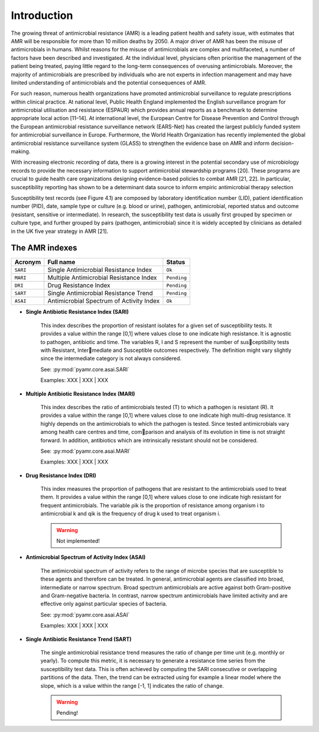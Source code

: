 Introduction
============

The growing threat of antimicrobial resistance (AMR) is a leading patient health and
safety issue, with estimates that AMR will be responsible for more than 10 million deaths
by 2050. A major driver of AMR has been the misuse of antimicrobials in humans. Whilst reasons
for the misuse of antimicrobials are complex and multifaceted, a number of factors have been
described and investigated. At the individual level, physicians often prioritise the management
of the patient being treated, paying little regard to the long-term consequences of overusing
antimicrobials. Moreover, the majority of antimicrobials are prescribed by individuals who are
not experts in infection management and may have limited understanding of antimicrobials and the
potential consequences of AMR.

For such reason, numerous health organizations have promoted antimicrobial surveillance to regulate
prescriptions within clinical practice. At national level, Public Health England implemented the
English surveillance program for antimicrobial utilisation and resistance (ESPAUR) which
provides annual reports as a benchmark to determine appropriate local action [11–14].
At international level, the European Centre for Disease Prevention and Control through
the European antimicrobial resistance surveillance network (EARS-Net) has created the
largest publicly funded system for antimicrobial surveillance in Europe. Furthermore, the World Health
Organization has recently implemented the global antimicrobial resistance surveillance system (GLASS)
to strengthen the evidence base on AMR and inform decision-making.

With increasing electronic recording of data, there is a growing interest in the potential secondary
use of microbiology records to provide the necessary information to support antimicrobial stewardship
programs [20]. These programs are crucial to guide health care organizations designing evidence-based
policies to combat AMR [21, 22]. In particular, susceptibility reporting has shown to be a determinant
data source to inform empiric antimicrobial therapy selection

.. image:: ../../_static/imgs/susceptibility-test-record.png
   :width: 200
   :align: right
   :alt: ASAI

Susceptibility test records (see Figure 4.1) are composed by laboratory identification
number (LID), patient identification number (PID), date, sample type or culture (e.g.
blood or urine), pathogen, antimicrobial, reported status and outcome (resistant, sensitive
or intermediate). In research, the susceptibility test data is usually first grouped by
specimen or culture type, and further grouped by pairs (pathogen, antimicrobial)
since it is widely accepted by clinicians as detailed in the UK five year strategy in AMR [21].

The AMR indexes
---------------

======== ============================================== =============
Acronym  Full name                                      Status
======== ============================================== =============
``SARI`` Single Antimicrobial Resistance Index          ``Ok``
``MARI`` Multiple Antimicrobial Resistance Index        ``Pending``
``DRI``  Drug Resistance Index                          ``Pending``
``SART`` Single Antimicrobial Resistance Trend          ``Pending``
``ASAI`` Antimicrobial Spectrum of Activity Index       ``Ok``
======== ============================================== =============

- **Single Antibiotic Resistance Index (SARI)**

    This index describes the proportion of resistant isolates for a given set of susceptibility
    tests. It provides a value within the range [0,1] where values close to one indicate high
    resistance. It is agnostic to pathogen, antibiotic and time. The variables R, I and S represent
    the number of susceptibility tests with Resistant, Intermediate and Susceptible outcomes
    respectively. The definition might vary slightly since the intermediate category is not always
    considered.

    See: :py:mod:`pyamr.core.asai.SARI`

    Examples: XXX | XXX | XXX

- **Multiple Antibiotic Resistance Index (MARI)**

    This index describes the ratio of antimicrobials tested (T) to which a pathogen is resistant (R).
    It provides a value within the range [0,1] where values close to one indicate high multi-drug
    resistance. It highly depends on the antimicrobials to which the pathogen is tested. Since
    tested antimicrobials vary among health care centres and time, comparison and analysis of its
    evolution in time is not straight forward. In addition, antibiotics which are intrinsically resistant
    should not be considered.

    See: :py:mod:`pyamr.core.asai.MARI`

    Examples: XXX | XXX | XXX

- **Drug Resistance Index (DRI)**

    This index measures the proportion of pathogens that are resistant to the antimicrobials used
    to treat them. It provides a value within the range [0,1] where values close to one indicate
    high resistant for frequent antimicrobials. The variable ρik is the proportion of resistance
    among organism i to antimicrobial k and qik is the frequency of drug k used to treat organism i.

    .. warning:: Not implemented!

- **Antimicrobial Spectrum of Activity Index (ASAI)**

    The antimicrobial spectrum of activity refers to the range of microbe species that are susceptible to
    these agents and therefore can be treated. In general, antimicrobial agents are classified into broad,
    intermediate or narrow spectrum. Broad spectrum antimicrobials are active against both Gram-positive
    and Gram-negative bacteria. In contrast, narrow spectrum antimicrobials have limited activity and are
    effective only against particular species of bacteria.

    See: :py:mod:`pyamr.core.asai.ASAI`

    Examples: XXX | XXX | XXX

- **Single Antibiotic Resistance Trend (SART)**

    The single antimicrobial resistance trend measures the ratio of change per time unit
    (e.g. monthly or yearly). To compute this metric, it is necessary to generate a
    resistance time series from the susceptibility test data. This is often achieved by
    computing the SARI consecutive or overlapping partitions of the data. Then, the trend
    can be extracted using for example a linear model where the slope, which is a value
    within the range [-1, 1] indicates the ratio of change.

    .. warning:: Pending!